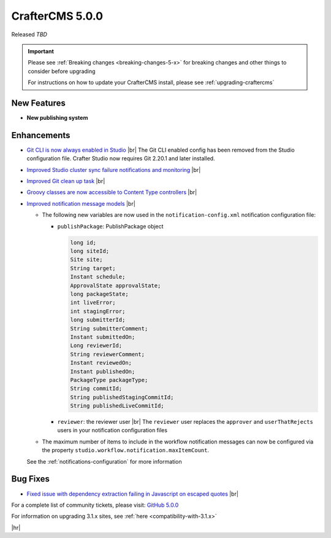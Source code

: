 .. index:: CrafterCMS 5.0.0 Release Notes

----------------
CrafterCMS 5.0.0
----------------

Released *TBD*

.. important::

    Please see :ref:`Breaking changes <breaking-changes-5-x>` for breaking changes and other
    things to consider before upgrading

    For instructions on how to update your CrafterCMS install, please see :ref:`upgrading-craftercms`

^^^^^^^^^^^^
New Features
^^^^^^^^^^^^
* **New publishing system**

^^^^^^^^^^^^
Enhancements
^^^^^^^^^^^^
* `Git CLI is now always enabled in Studio <https://github.com/craftercms/craftercms/issues/7704>`__ |br|
  The Git CLI enabled config has been removed from the Studio configuration file.
  Crafter Studio now requires Git 2.20.1 and later installed.

* `Improved Studio cluster sync failure notifications and monitoring <https://github.com/craftercms/craftercms/issues/7618>`__ |br|

* `Improved Git clean up task <https://github.com/craftercms/craftercms/issues/7534>`__ |br|

* `Groovy classes are now accessible to Content Type controllers <https://github.com/craftercms/craftercms/issues/6546>`__ |br|

* `Improved notification message models <https://github.com/craftercms/craftercms/issues/7557>`__ |br|

  - The following new variables are now used in the ``notification-config.xml`` notification configuration file:

    - ``publishPackage``: PublishPackage object

      .. raw:: html

          <details>
          <summary><a>PublishPackage object</a></summary>

      .. code-block:: java

          long id;
          long siteId;
          Site site;
          String target;
          Instant schedule;
          ApprovalState approvalState;
          long packageState;
          int liveError;
          int stagingError;
          long submitterId;
          String submitterComment;
          Instant submittedOn;
          Long reviewerId;
          String reviewerComment;
          Instant reviewedOn;
          Instant publishedOn;
          PackageType packageType;
          String commitId;
          String publishedStagingCommitId;
          String publishedLiveCommitId;

      .. raw:: html

          </details>

    - ``reviewer``: the reviewer user |br|
      The ``reviewer`` user replaces the ``approver`` and ``userThatRejects`` users in your notification configuration files

  - The maximum number of items to include in the workflow notification messages can now be configured via the property
    ``studio.workflow.notification.maxItemCount``.

  See the :ref:`notifications-configuration` for more information


^^^^^^^^^
Bug Fixes
^^^^^^^^^
* `Fixed issue with dependency extraction failing in Javascript on escaped quotes <https://github.com/craftercms/craftercms/issues/7773>`__ |br|

For a complete list of community tickets, please visit: `GitHub 5.0.0 <https://github.com/orgs/craftercms/projects/17/views/1>`_

For information on upgrading 3.1.x sites, see :ref:`here <compatibility-with-3.1.x>`

|hr|


